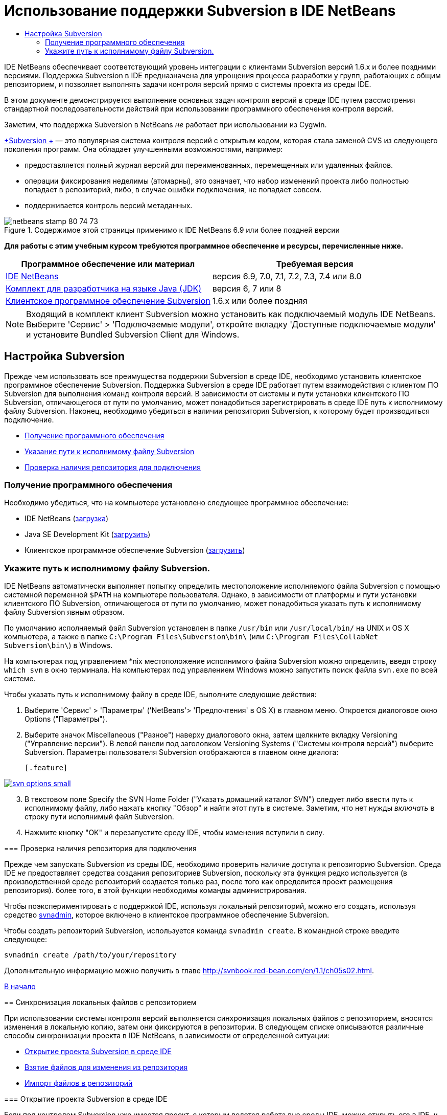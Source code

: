// 
//     Licensed to the Apache Software Foundation (ASF) under one
//     or more contributor license agreements.  See the NOTICE file
//     distributed with this work for additional information
//     regarding copyright ownership.  The ASF licenses this file
//     to you under the Apache License, Version 2.0 (the
//     "License"); you may not use this file except in compliance
//     with the License.  You may obtain a copy of the License at
// 
//       http://www.apache.org/licenses/LICENSE-2.0
// 
//     Unless required by applicable law or agreed to in writing,
//     software distributed under the License is distributed on an
//     "AS IS" BASIS, WITHOUT WARRANTIES OR CONDITIONS OF ANY
//     KIND, either express or implied.  See the License for the
//     specific language governing permissions and limitations
//     under the License.
//

= Использование поддержки Subversion в IDE NetBeans
:jbake-type: tutorial
:jbake-tags: tutorials 
:markup-in-source: verbatim,quotes,macros
:jbake-status: published
:icons: font
:syntax: true
:source-highlighter: pygments
:toc: left
:toc-title:
:description: Использование поддержки Subversion в IDE NetBeans - Apache NetBeans
:keywords: Apache NetBeans, Tutorials, Использование поддержки Subversion в IDE NetBeans

IDE NetBeans обеспечивает соответствующий уровень интеграции с клиентами Subversion версий 1.6.x и более поздними версиями. Поддержка Subversion в IDE предназначена для упрощения процесса разработки у групп, работающих с общим репозиторием, и позволяет выполнять задачи контроля версий прямо с системы проекта из среды IDE.

В этом документе демонстрируется выполнение основных задач контроля версий в среде IDE путем рассмотрения стандартной последовательности действий при использовании программного обеспечения контроля версий.

Заметим, что поддержка Subversion в NetBeans _не_ работает при использовании из Cygwin.

link:http://subversion.tigris.org/[+Subversion +] — это популярная система контроля версий с открытым кодом, которая стала заменой CVS из следующего поколения программ. Она обладает улучшенными возможностями, например:

* предоставляется полный журнал версий для переименованных, перемещенных или удаленных файлов.
* операции фиксирования неделимы (атомарны), это означает, что набор изменений проекта либо полностью попадает в репозиторий, либо, в случае ошибки подключения, не попадает совсем.
* поддерживается контроль версий метаданных.


image::images/netbeans-stamp-80-74-73.png[title="Содержимое этой страницы применимо к IDE NetBeans 6.9 или более поздней версии"]


*Для работы с этим учебным курсом требуются программное обеспечение и ресурсы, перечисленные ниже.*

|===
|Программное обеспечение или материал |Требуемая версия 

|link:https://netbeans.org/downloads/index.html[+IDE NetBeans+] |версия 6.9, 7.0, 7.1, 7.2, 7.3, 7.4 или 8.0 

|link:http://java.sun.com/javase/downloads/index.jsp[+Комплект для разработчика на языке Java (JDK)+] |версия 6, 7 или 8 

|link:http://www.open.collab.net/downloads/netbeans/[+Клиентское программное обеспечение Subversion+] |1.6.x или более поздняя 
|===

NOTE: Входящий в комплект клиент Subversion можно установить как подключаемый модуль IDE NetBeans. Выберите 'Сервис' > 'Подключаемые модули', откройте вкладку 'Доступные подключаемые модули' и установите Bundled Subversion Client для Windows.


== Настройка Subversion

Прежде чем использовать все преимущества поддержки Subversion в среде IDE, необходимо установить клиентское программное обеспечение Subversion. Поддержка Subversion в среде IDE работает путем взаимодействия с клиентом ПО Subversion для выполнения команд контроля версий. В зависимости от системы и пути установки клиентского ПО Subversion, отличающегося от пути по умолчанию, может понадобиться зарегистрировать в среде IDE путь к исполнимому файлу Subversion. Наконец, необходимо убедиться в наличии репозитория Subversion, к которому будет производиться подключение.

* <<getting,Получение программного обеспечения>>
* <<specifying,Указание пути к исполнимому файлу Subversion>>
* <<ensuring,Проверка наличия репозитория для подключения>>


=== Получение программного обеспечения

Необходимо убедиться, что на компьютере установлено следующее программное обеспечение:

* IDE NetBeans (link:https://netbeans.org/downloads/index.html[+загрузка+])
* Java SE Development Kit (link:http://www.oracle.com/technetwork/java/javase/downloads/index.html[+загрузить+])
* Клиентское программное обеспечение Subversion (link:http://www.open.collab.net/downloads/netbeans/[+загрузить+])


=== Укажите путь к исполнимому файлу Subversion.

IDE NetBeans автоматически выполняет попытку определить местоположение исполняемого файла Subversion с помощью системной переменной `$PATH` на компьютере пользователя. Однако, в зависимости от платформы и пути установки клиентского ПО Subversion, отличающегося от пути по умолчанию, может понадобиться указать путь к исполнимому файлу Subversion явным образом.

По умолчанию исполняемый файл Subversion установлен в папке `/usr/bin` или `/usr/local/bin/` на UNIX и OS X компьютера, а также в папке `C:\Program Files\Subversion\bin\` (или `C:\Program Files\CollabNet Subversion\bin\`) в Windows.

На компьютерах под управлением *nix местоположение исполнимого файла Subversion можно определить, введя строку `which svn` в окно терминала. На компьютерах под управлением Windows можно запустить поиск файла `svn.exe` по всей системе.

Чтобы указать путь к исполнимому файлу в среде IDE, выполните следующие действия:

1. Выберите 'Сервис' > 'Параметры' ('NetBeans'> 'Предпочтения' в OS X) в главном меню. Откроется диалоговое окно Options ("Параметры").
2. Выберите значок Miscellaneous ("Разное") наверху диалогового окна, затем щелкните вкладку Versioning ("Управление версии"). В левой панели под заголовком Versioning Systems ("Системы контроля версий") выберите Subversion. Параметры пользователя Subversion отображаются в главном окне диалога:

 [.feature]
--

image::images/svn-options-small.png[role="left", link="images/svn-options.png"]

--


[start=3]
. В текстовом поле Specify the SVN Home Folder ("Указать домашний каталог SVN") следует либо ввести путь к исполнимому файлу, либо нажать кнопку "Обзор" и найти этот путь в системе. Заметим, что нет нужды _включать_ в строку пути исполнимый файл Subversion.

[start=4]
. Нажмите кнопку "ОК" и перезапустите среду IDE, чтобы изменения вступили в силу.


=== Проверка наличия репозитория для подключения

Прежде чем запускать Subversion из среды IDE, необходимо проверить наличие доступа к репозиторию Subversion. Среда IDE _не_ предоставляет средства создания репозиториев Subversion, поскольку эта функция редко используется (в производственной среде репозиторий создается только раз, после того как определится проект размещения репозитория). более того, в этой функции необходимы команды администрирования.

Чтобы поэкспериментировать с поддержкой IDE, используя локальный репозиторий, можно его создать, используя средство link:http://svnbook.red-bean.com/en/1.1/ch09s02.html[+svnadmin+], которое включено в клиентское программное обеспечение Subversion.

Чтобы создать репозиторий Subversion, используется команда `svnadmin create`. В командной строке введите следующее:


[source,java,subs="{markup-in-source}"]
----

svnadmin create /path/to/your/repository
----

Дополнительную информацию можно получить в главе link:http://svnbook.red-bean.com/en/1.1/ch05s02.html[+http://svnbook.red-bean.com/en/1.1/ch05s02.html+].

<<top,В начало>>


== Синхронизация локальных файлов с репозиторием

При использовании системы контроля версий выполняется синхронизация локальных файлов с репозиторием, вносятся изменения в локальную копию, затем они фиксируются в репозитории. В следующем списке описываются различные способы синхронизации проекта в IDE NetBeans, в зависимости от определенной ситуации:

* <<opening,Открытие проекта Subversion в среде IDE>>
* <<checking,Взятие файлов для изменения из репозитория>>
* <<importing,Импорт файлов в репозиторий>>


=== Открытие проекта Subversion в среде IDE

Если под контролем Subversion уже имеется проект, с которым ведется работа вне среды IDE, можно открыть его в IDE, и функции контроля версий станут для него доступны автоматически. Среда IDE проверяет открытые проекты на наличие каталогов `.svn`, и для версий проектов в Subversion состояния файлов и контекстно-зависимая поддержка автоматически становятся активными.


=== Получение файлов из репозитория

Если необходимо подключиться к удаленному репозиторию из среды IDE, получить файлы и начать работу с ними, выполните следующее.

1. В IDE NetBeans в главном меню выберите 'Группа' > 'Subversion' > 'Извлечь'. Откроется мастер взятия для изменения. 

NOTE: Раскрывающееся меню IDE являются контекстно-зависимыми, то есть доступные параметры зависят от текущего выбранного элемента. Таким образом, во время работы с проектом в Subversion можно выбрать элемент Versioning ("Контроль версий") > Checkout ("Извлечь") в главном меню.

[start=2]
. На первой панели мастера введите URL-адрес, который содержит протокол подключения и путь к репозиторию, к которому необходимо подключиться. 

В среде IDE поддерживаются следующие типы протоколов: 

|===
|Протокол |Метод доступа |Пример 

|*файл* |Прямой доступ к репозиторию (на локальном диске) |`file:///путь_к_репозиторию` 

|*http* |Доступ к серверу с поддержкой Subversion через протокол WebDAV. |`http://имя_узла/путь_к_репозиторию` 

|*https* |Доступ через протокол HTTP с поддержкой шифрования SSL |`https://имя_узла/путь_к_репозиторию` 

|*svn* |Доступ через особый протокол к серверу `svnserve`. |`svn://имя_узла/путь_к_репозиторию` 

|*svn+ssh* |Доступ через протокол SVN с использованием внешнего туннеля SSH |`svn+ssh://имя_узла/путь_к_репозиторию` 
|===

В зависимости от используемого протокола может понадобиться ввести информацию, как, например, имя пользователя или пароль (для `http://`, `https://` или `svn://`), а в случае `svn+ssh://` необходимо указать команду для установления внешнего туннеля. 

NOTE: Если выполняется попытка реализации сертифицированной аутентификации с помощью `https`, см: раздел link:http://wiki.netbeans.org/wiki/view/FaqSslUserCert[+Подключение к репозиторию Subversion с помощью аутентификации, сертифицированной пользователем+] 

Дополнительные сведения с `svn+ssh` см. в разделе link:http://wiki.netbeans.org/wiki/view/FaqSubversionSSH[+Настройка SSH с использованием Subversion?+]


. При использовании прокси необходимо нажать кнопку Proxy Configuration ("Настройка прокси-сервера") и ввести всю необходимую информацию. Если вы не уверены в правильности параметров подключения к репозиторию, нажмите кнопку "Далее".
. В поле Repository Folder(s) ("Каталог (-и) репозитория") панели Folders to Checkout ("Каталоги для извлечения") мастера настройте каталог, который необходимо взять для изменения. Если имя каталога, который необходимо взять для изменения, неизвестно, нажмите кнопку Browse ("Обзор"), чтобы просмотреть каталоги, которые хранятся в репозитории. В диалоговом окне Browse Repository Folders ("Обзор каталогов репозитория") выберите любой из перечисленных каталогов и нажмите кнопку "ОК". Выбранный каталог потом добавляется в поле Repository Folder(s) ('Каталог (-и) репозитория') (каталог 'MyProject&amp;' на снимке экрана ниже).

[.feature]
--

image::images/checkout-small.png[role="left", link="images/checkout.png"]

--


. Введите номер редакции в поле "Редакция репозитория" или оставьте его пустым, что приведет к взятию для изменения каталога _HEAD_ или более поздних редакций.
. В поле Local Folder ("Локальный каталог") введите путь к каталогу на компьютере, куда необходимо извлечь файлы. Оставьте установленным флажок "Поиск проектов Netbeans после выгрузки", затем нажмите "Готово", чтобы инициировать действие взятия. Среда IDE берёт указанные исходные коды для изменения, а в строке состояния IDE отображается ход выполнения загрузки файлов из репозитория в локальный рабочий каталог. Также можно просмотреть файлы и их изъятие в окне 'Выходные данные' (Ctrl-4 в Windows/Cmd-4 в OS X). 

NOTE: Если изъятые для использования источники содержат проекты NetBeans, отображается диалоговое окно с запросом на открытие их в IDE. Если в исходных файлах отсутствует проект, появится диалоговое окно с запросом на создание нового проекта из исходных файлов и их открытие в среде IDE. Чтобы создать проект из этих файлов, выберите соответствующую категорию проекта (в мастере создания проекта), затем используйте для нее пункт "С существующими исходными кодами".


=== Импорт файлов в репозиторий

В качестве альтернативы можно импортировать проект, с котором вы работаете в среде IDE, в удаленный репозиторий, а затем продолжить с ним работу в среде IDE после его синхронизации.

NOTE: При непосредственном _экспорте_ файлов из используемой системы термин 'импорт' используется в системах управления версиями для указания того, что файлы _импортируются в_ репозиторий.

Чтобы импортировать проект в репозиторий, выполните следующее.

1. В окне 'Проекты' (Ctrl-1 в Windows/Cmd-1 в OS X) выберите проект, для которого не осуществляется управление версиями, и выберите 'Управление версиями' > 'Импорт в репозиторий Subversion' в меню правой кнопки мыши этого узла. Открывается мастер импорта в Subversion.
2. В панели "Репозиторий Subversion" мастера импорта укажите <<protocolTypes,протокол>> и путь к репозиторию Subversion, как определено в URL-адресе Subversion. В зависимости от сделанного выбора может понадобиться указать такие параметры, как имя пользователя и пароль для репозитория, или, в случае `svn+ssh://`, команду для установления внешнего туннеля. Дополнительные сведения см. в разделе link:http://wiki.netbeans.org/wiki/view/NetBeansUserFAQ#section-NetBeansUserFAQ-VersionControlSystems[+Часто задаваемые вопросы пользователей по Subversion+]. Нажмите кнопку "Далее".
3. В панели "Каталог репозитория" укажите каталог репозитория, в котором будет находиться проект. По умолчанию в текстовом поле "Каталог репозитория" предлагается каталог с названием, совпадающим с названием проекта.
4. В текстовом поле под заголовком "Укажите сообщение" введите описание проекта, который импортируется в репозиторий.
5. Нажмите кнопку "Завершить" для запуска импорта или кнопку "Далее" для перехода на третью панель, которая позволяет просматривать все файлы, приготовленные для импорта. В этой панели можно исключить из импорта отдельные файлы (как показано ниже) или определить типы MIME файлов перед импортом.

[.feature]
--

image::images/import-small.png[role="left", link="images/import.png"]

--

После нажатия кнопки "Завершить" среда IDE выгружает в репозиторий файлы проекта, и открывается окно вывода, в котором отображается ход импорта.

<<top,В начало>>


== Изменение файлов исходного кода

Если версия проекта Subversion открыта в среде IDE, можно начать вносить изменения в исходные файлы. Как и в любом проекте, открытом в IDE NetBeans, в редакторе исходного кода можно открывать файлы двойным щелчком на соответствующих узлах по мере их отображения в IDE (например, 'Проекты' (Ctrl-1 в Windows/Cmd-1 в OS X ), 'Файлы'(Ctrl-2 в Windows/Cmd-2 в OS X), 'Избранное' (Ctrl-3 в Windows/Cmd-3 в OS X)).

При работе с файлами исходного кода в среде IDE можно пользоваться различными компонентами пользовательского интерфейса, помогающими как в просмотре, так и в работе с командами контроля версий:

* <<viewingChanges,Просмотр изменений в редакторе исходного кода>>
* <<viewingFileStatus,Просмотр информации о состоянии файла>>
* <<comparing,Сравнение версий файлов>>
* <<merging,Слияние редакций файлов>>


=== Просмотр изменений в редакторе исходного кода

При открытии файла с контролем версий в редакторе исходного кода IDE и внесении в него изменений их можно просматривать в реальном времени в сравнении с ранее полученной версией из репозитория. По ходу работы среда IDE использует условные цвета на полях редактора файлов исходного кода для передачи следующей информации:

|===
|*Синий* (       ) |Обозначает строки, измененные по сравнению с более ранней версией. 

|*Зеленый* (       ) |Обозначает строки, добавленные к более ранней версии. 

|*Красный* (       ) |Обозначает строки, удаленные по сравнению с более ранней версией. 
|===

В левом поле редактора исходного кода отображаются изменения для каждой отдельной строки. При изменении определенной строки изменения немедленно показываются в левом поле.

Можно щелкнуть группирование цвета в поле для вызова команд контроля версий. Например, на снимке экрана ниже показаны элементы оформления, доступные при щелчке красного значка, указывая, что строки были удалены из локальной копии.

На правом поле редактора исходного кода предоставлен обзор изменений, внесенных в файл в целом, сверху донизу. Условные цвета применяются сразу после внесения изменений в файл.

Обратите внимание, что можно щелкнуть определенную точку внутри поля, чтобы немедленно перенести курсор в строке к этому месту файла. Для просмотра числа затронутых строк наведите мышь на цветные значки в правом поле:

|===
|[.feature]
--

image::images/left-ui-small.png[role="left", link="images/left-ui.png"]

--
 
*Левое поле* |image:images/right-ui.png[title="цветовая кодировка управления версиями отображается на правой границе редактора"] 
*Правое поле* 
|===


=== Просмотр информации о состоянии файла

При работе в окнах "Проекты" (CTRL+1 в системе Windows/CMD+1 в системе OS X), "Файлы" (CTRL+2 в системе Windows/CMD+2 в системе OS X), "Избранное" (CTRL+3 в системе Windows/CMD+3 в системе OS X) или окнах управления версиями некоторые функции отображения среды IDE помогают просматривать информацию о состоянии файла. В примере, приведенном ниже, обратите внимание, как метка (например, image:images/blue-badge.png[]), цвет имени файла и смежная метка состояния соответствуют друг другу для предоставления для пользователей простого и эффективного способа отслеживания данных об изменениях версий файлов: 

image::images/badge-example.png[]

Метки, условные цвета, ярлыки состояния файлов и, что, пожалуй, наиболее важно, окно контроля версий вместе дают дополнительные возможности по просмотру и управлению сведениями о версиях в среде IDE.

* <<badges,Метки и условные цвета>>
* <<fileStatus,Ярлыки состояния файлов>>
* <<versioning,Окно управления версиями>>


==== Метки и условные цвета

Метки относятся к узлам проектов, папок и пакетов. Они сообщают о состоянии файлов внутри соответствующего узла:

Ниже в таблице приведена цветовая схема, используемая для меток.

|===
|Элемент пользовательского интерфейса |Описание 

|*Синяя метка* (image:images/blue-badge.png[]) |Указывает на присутствие файлов, которые были локально изменены, добавлены или удалены. Касательно пакетов, данная метка относится только к самому пакету, но не к его подпакетам. Что касается проектов и папок, метка указывает на изменения как внутри самого элемента, так и внутри любых его подпапок. 

|*Красная метка* (image:images/red-badge.png[]) |Используется для проектов, папок и пакетов, содержащих _конфликтующие_ файлы (например, локальные версии, конфликтующие с версиями, хранящимися в репозитории). Касательно пакетов, данная метка относится только к самому пакету, но не к его подпакетам. Для проектов и папок метка обозначает конфликты этого элемента и всех содержащихся подпапок. 
|===


Цветовое обозначение применяется к именам файлов для обозначения их текущего состояния по сравнению с репозиторием:

|===
|Цвет |Пример |Описание 

|*Синий* |image:images/blue-text.png[] |Обозначает локально измененный файл. 

|*Зеленый* |image:images/green-text.png[] |Обозначает локально добавленный файл. 

|*Красный* |image:images/red-text.png[] |Обозначает, что файл содержит конфликт между локальной рабочей копией и версией в репозитории. 

|*Серый* |image:images/gray-text.png[] |Указывает но то, что файл пропущен системой Subversion и не будет обработан командами контроля версий (такими как "Update" (Обновить) и "Commit" (Зафиксировать)). Файлы можно сделать игнорируемыми, только если они еще не добавлены под контроль версий. 

|*Перечеркивание* |image:images/strike-through-text.png[] |Указывает на то, что файл исключен из операций фиксации. Перечеркнутый текст отображается только в некоторых местах, например, окно "Контроль версий" или диалоговое окно "Фиксация", при исключении отдельных файлов из действия фиксации. Такие файлы всё еще могут быть затронуты командами Subversion, такими как "Update" (Обновить). 
|===


==== Ярлыки состояния файлов

Ярлыки состояния файлов предоставляют в окнах среды IDE текстовое указание на состояние файлов, включенных в управление версиями. По умолчанию в окнах среды IDE состояние (новый, измененный, игнорируется и т.п.) и информация о папке отображаются в сером цвете справа от файлов, представленных в виде списка. Однако этот формат можно изменить под свои потребности. Например, для добавления номеров редакций к ярлыкам состояния выполните следующее.

1. Выберите 'Сервис' > 'Параметры' ('NetBeans'> 'Предпочтения' на OS X) в главном меню. Откроется окно "Options".
2. Выберите кнопку Miscellaneous ("Разное") наверху диалогового окна, затем щелкните вкладку Versioning ("Контроль версий") под ним. Убедитесь, что в левой панели под системами управления версиями выбрана система Subversion. (Для справки см. <<svnOptions,снимок экрана>> выше).
3. Нажмите кнопку Add Variable ("Добавить переменную") справа от текстового поля строки состояния Format ("Формат"). В открывшемся диалоговом окне" Добавление переменной" выберите переменную`{revision}` и нажмите "ОК". Переменная revision добавляется в текстовое поле "Формат ярлыка состояния".
4. Переформатировать метки состояний так, чтобы справа от файлов отображались только их состояние и редакция, можно, изменив порядок следования содержимое текстового поля "Формат меток состояний" на следующий:

[source,java,subs="{markup-in-source}"]
----

[{status}; {revision}]
----
Нажмите кнопку "ОК". Ярлыки состояния теперь показывают состояние файла и номер редакции (где это применимо). 

Ярлыки состояния файлов можно включать и отключать. Для этого в главном меню выберите "Вид" > "Показать ярлыки контроля версий".


image::images/file-labels.png[]

Ярлыки состояния файлов можно включать и отключать. Для этого в главном меню выберите "Вид" > "Показать ярлыки контроля версий".


==== Окно контроля версий

Окно контроля версий в Subversion предоставляет в реальном времени список всех изменений, произведенных с файлами локальной рабочей копии выбранной папки. По умолчанию оно открывается в нижней панели среды IDE, и в нем перечислены добавленные, удаленные и измененные файлы.

Чтобы открыть окно контроля версий, выберите версию файла или каталога (например, из окна "Проекты", "Файлы" или "Избранное") и либо выберите "Subversion" > "Показать изменения" из контекстного меню, либо "Группа" > "Показать изменения" из главного меню. В нижней панели среды IDE откроется следующее окно:

[.feature]
--

image::images/versioning-window-small.png[role="left", link="images/versioning-window.png"]

--

По умолчанию в окне контроля версий отображается список измененных файлов в выбранном пакете или папке. Кнопки на панели инструментов используются для выбора отображения всех изменений или ограничения списка отображаемых файлов локальными или удаленными измененными файлами. Также можно щелкнуть заголовки столбцов над перечисленными файлами, чтобы отсортировать их по имени, состоянию или местоположению.

*Примечания*

* Для получения уведомления об изменении исходного файла в одном из открытых проектов выберите 'Группа' > 'Показать изменения' в главном меню. Либо если открыто окно 'Управление версиями', можно нажать кнопку 'Обновить состояние'.
* Операции в окне 'Проекты' выполняются только над проектами и не являются рекурсивными. Для отображения изменений вложенных/дочерних проектов можно использовать окно 'Файлы' или 'Избранное'.

На панели инструментов окна контроля версий имеются кнопки, которые позволяют назначать самые распространенные задачи Subversion любому файлу из списка. В приведенной ниже таблице дан список команд Subversion, которые доступны из панели инструментов окна контроля версий.

|===
|Значок |Имя |Функция 

|image:images/refresh.png[] |*Refresh Status ("Обновить состояние")* |Обновление состояния всех выбранных файлов и папок. Файлы, отображаемые в окне контроля версий, можно обновить для отражения любых изменений, внесенных извне. 

|image:images/diff.png[] |*Diff All ("Сравнить все")* |Открытие представления различий, предоставляющее параллельное сравнение локальных копий и версий в репозитории. 

|image:images/update.png[] |*Update All ("Обновить все")* |Обновление всех выбранных файлов в репозитории. 

|image:images/commit.png[] |*Фиксировать все* |Позволяет фиксировать локальные изменения в репозитории. 
|===

Для доступа к другим командам Subversion в окне контроля версий необходимо выбрать строку таблицы, соответствующую измененному файлу, а затем выбрать команду в контекстом меню:

image::images/versioning-right-click.png[]

Для примера, с файлом можно выполнить следующие действия:

|===
|* *Показать аннотации*: 

Сведения об авторе и номере редакции в левом поле файлов, открытых в редакторе исходных файлов.
 |image:images/annotations.png[] 

|* *Поиск в журнале*: 

Позволяет искать и сравнивать ранние редакции выбранного файла в окне просмотра журнала в среде IDE. Из окна просмотра журнала можно вызвать команду <<comparing,сравнения>> или вернуть текущую локальную копию в состояние выбранной редакции.
 |[.feature]
--

image::images/history-viewer-small.png[role="left", link="images/history-viewer.png"]

--
 

|* *Исключить из фиксации*: 

Позволяет исключить файл из процесса фиксации.
 |[.feature]
--

image::images/exclude-from-commit-small.png[role="left", link="images/exclude-from-commit.png"]

--
 

|* *Откатить удаление* 

Открывает диалоговое окно "Откатить изменения", при помощи которого можно откатывать любые действия по удалению локальных копий файлов. Указанные файлы извлекаются из локального архива журнала и восстанавливаются в локальную рабочую копию.
 |[.feature]
--

image::images/revert-mods-small.png[role="left", link="images/revert-mods.png"]

--
 

|* *Откатить изменения*: 

Открывает диалоговое окно "Откатить изменения", при помощи которого можно указать параметры отката любых локальных изменений для редакций, которые хранятся в репозитории. 

При указании редакций можно нажать кнопку "Поиск", чтобы открыть диалоговое окно "Поиск редакции". Произойдет поиск по репозиторию и вывод редакций в зависимости от введенной даты.
 |[.feature]
--

image::images/search-rev-small.png[role="left", link="images/search-rev.png"]

--
 
|===


=== Сравнение редакций файлов

Сравнение редакций файлов — это распространенная задача при работу с проектами с контролем версий. Среда IDE позволяет сравнивать редакции, используя команду Diff, доступную в контекстном меню выбранного элемента (Subversion > Diff), а также в окне контроля версий. В окне 'Управление версиями', вы можете выполнить сравнение либо двойным щелчком указанного файла, либо щелкнув значок 'Сравнить все' (image:images/diff.png[]), расположенный на панели инструментов в верхней части.

При выполнении сравнения откроется средство просмотра различий для выбранного файла(-в) и редакций в главном окне IDE. В средстве просмотра различий отображаются две копии на параллельных панелях. Текущая копия отображается в правой части, поэтому при сравнении копии в репозитории с рабочей копией последняя отображается на правой панели:

[.feature]
--

image::images/diff-viewer-small.png[role="left", link="images/diff-viewer.png"]

--

В просмотре различий используются те же <<viewingChanges,условные цвета>>, что используются и в других местах для показа изменений под контролем версий. На снимке экрана выше зеленый блок обозначает содержание, добавленное к последней редакции. Красный блок указывает, что содержание из ранней редакции было позднее удалено. Синий указывает, что в выделенных строках произошли изменения.

Также при выполнении сравнения в группе файлов, таких, как проект, пакет или папка, или при щелчке 'Сравнить все' (image:images/diff.png[]), вы можете переключаться между различиями с помощью щелчков файлов, перечисленных в верхней области 'Средства просмотра различий'.

Средство просмотра различий также предоставляет следующие функции:

* <<makeChanges,Внесение изменений в локальную рабочую копию>>
* <<navigateDifferences,Переходы между различиями>>
* <<changeViewCriteria,Изменение критериев просмотра>>


==== Внесение изменений в локальную рабочую копию

При выполнении различия с локальной рабочей копией среда IDE позволяет вносить изменения непосредственно в средстве просмотра различий. Чтобы сделать это, поместите свой курсор внутри правой панели просмотра различий и измените свой файл соответственно, либо используйте значки, отображающиеся в строке рядом с каждым выделенным изменением:

|===
|*Заменить* (image:images/insert.png[]): |Вставка выделенного текста из предыдущей редакции в текущую редакцию 

|*Переместить все* (image:images/arrow.png[]): |Откат текущей редакции файла к состоянию предыдущей выбранной редакции 

|*Удалить * (image:images/remove.png[]): |Удаление выделенного текста из текущей редакции для зеркального соответствия предыдущей редакции 
|===


==== Переходы между различиями в сравниваемых файлах

Если сравнение содержит несколько изменений, между ними можно переходить, используя значки стрелок, отображающиеся на панели инструментов. Значки стрелок позволяют просматривать появляющиеся различия сверху донизу:

|===
|*Предыдущий* (image:images/diff-prev.png[]): |переход к предыдущему различию, отображенному в сравнении. 

|*Далее* (image:images/diff-next.png[]): |переход к следующему различию, отображенному в сравнении. 
|===


==== Изменение критериев просмотра

Можно выбрать просмотр файлов, содержащих изменения, из локальной рабочей копии, репозитория, или одновременно просмотреть оба файла одновременно:

|===
|*Локальный* ( image:images/locally-mod.png[] ): |Отображение только локально измененных файлов 

|*Удаленный* ( image:images/remotely-mod.png[] ): |Отображение только удаленно измененных файлов 

|*Оба* ( image:images/both-mod.png[] ): |Отображение локально и удаленно измененных файлов 
|===

NOTE:  Цветовая схема, описанная в разделе <<badges, Метки и условные цвета>> не применяется для приведенных выше значков.


=== Слияние редакций файлов

IDE NetBeans обеспечивает возможность слияния изменений между версиями репозитория и локальной рабочей копии. Можно указать диапазон редакций для слияния. Можно даже объединять диапазон редакций из двух разных каталогов репозитория.

Обычно используется следующая схема работы: имеется взятая из головной ветви версия, сохраненная в папке под именем `JavaApp`, и требуется произвести слияние этой копии с ветвью. В целях демонстрации репозиторий содержит каталог `branches`, в котором находятся все ответвленные файлы:

1. В окне 'Проекты', 'Файлы' или 'Избранное' правой кнопкой мыши щелкните файлы или папки, для которых необходимо выполнить операцию слияния, и выберите 'Subversion' > 'Объединить изменения'. Появляется диалоговое окно Merge ("Слияние").
2. В раскрывающемся списке Merge From ("Слить из") выберите One Repository Folder Since Its Origin ("Одна папка репозитория после создания"). Переносятся все изменения, которые были сделаны в отдельном файле после его создания.
3. В текстовом поле папки репозитория введите путь к папке, из которой необходимо перенести изменения (`branches/JavaApp`). Оставьте поле "Конечная редакция" пустым, чтобы включить все редакции от первой до _HEAD_ (то есть текущего состояния).

[.feature]
--

image::images/svn-merge-small.png[role="left", link="images/svn-merge.png"]

--


. Щелкните "Слить". Среда IDE объединит все различия, которые будут найдены между редакциями ветви и локальной копией файла. При возникновении конфликтов слияния устанавливается состояние файла <<resolving,Конфликт слияния>> для указания на это.

NOTE: После слияния изменений с локальной рабочей копией, все равно необходимо зафиксировать изменения, используя команду Commit для того, чтобы они были добавлены в репозиторий.

<<top,В начало>>


== Фиксация исходных файлов в репозитории

После внесения изменений в исходные файла необходимо выполнить их фиксацию в репозитории. Как правило, рекомендуется обновить все копии в соответствии с репозиторием до выполнения фиксации, чтобы обеспечить отсутствие конфликтов. Однако конфликты все равно могут возникать и должны считаться обычным явлением при одновременной работе с проектом множества разработчиков. Среда IDE предоставляет гибкую поддержку, позволяющую выполнять все эти функции. Она также предоставляет компонент разрешения конфликтов, позволяющий корректно устранять конфликты при их возникновении.

* <<updating,Обновление локальных копий>>
* <<resolving,Разрешение конфликтов>>
* <<performing,Выполнение фиксации>>


=== Обновление локальных копий

Обновление выполняются путем выбора 'Subversion' > 'Обновить' из контекстного меню любого элемента, для которого осуществляется управление версиями, в окнах 'Проекты', 'Файлы' или 'Избранное'. При работе напрямую из окна 'Управление версиями' нужно просто щелкнуть правой кнопкой мыши указанный файл и выбрать 'Обновить'.

Чтобы выполнить обновление всех исходных файлов, можно нажать кнопку 'Обновить все' (image:images/update.png[]) на панели инструментов, расположенной в верхней части окон <<versioning,Окно управления версиями>> и <<comparing,Представление различий>>. Все изменения, которые могли быть внесены в репозитории, отображаются в окне "Вывод версий".


=== Разрешение конфликтов

При обновлении или фиксировании файлов средства поддержки Subversion сравнивают файлы с исходными файлами из репозитория, чтобы убедиться, что те же файлы уже не изменены ранее. Если извлеченная (или обновленная) редакция больше не совпадает с _HEAD_ репозитория (т.е. с текущей версией), _и_ области кода, которые изменялись в локальной копии, совпадают с областями в HEAD, которые также изменены, обновление или фиксирование приводят к _конфликтам_.

Как указано в <<badges,Метки и цветовая схема>>, конфликты выделяются в среде IDE красным текстом и рядом с ними отображается красный значок (image:images/red-badge.png[]) при просмотре в окнах 'Проекты', 'Файлы', или 'Избранное'. В окне "Контроль версий" конфликты отмечены состоянием файлов.

image::images/conflict-versioning-win.png[]

Любой возникший конфликт необходимо разрешить, прежде чем выполнять фиксацию в репозиторий. В среде IDE конфликты можно разрешить с помощью средства разрешения конфликтов слияния. Средство разрешения конфликтов слияния предлагает интуитивно понятный интерфейс, помогающий последовательно разрешать отдельные конфликты во время просмотра результатов слияния. Для получения доступа к средству разрешения конфликтов слияния в конфликтующем файле щелкните правой кнопкой мыши этот файл и выберите 'Subversion' > 'Разрещить конфликты'.

Средство разрешения конфликтов слияния отображает две конфликтующие копии рядом на верхней панели, выделяя при этом конфликтующие области. На нижней панели изображен файл так, как он отображается во время слияния для отдельных конфликтов между двумя редакциями:

[.feature]
--

image::images/conflict-resolver-small.png[role="left", link="images/conflict-resolver.png"]

--

Для разрешения конфликта примите одну из двух редакций, которые отображаются на верхней панели. В редакции, которую необходимо принять нажмите кнопку "Принять". Среда IDE сливает принятую редакцию с исходным файлом, и результаты слияния мгновенно отображаются на нижней панели разрешителя конфликтов слияния. Когда все конфликты будут разрешены, нажмите "ОК" для выхода из средства разрешения конфликтов слияния и сохранения измененного файла. Метка конфликта будет удалена, и файл можно будет фиксировать в репозитории.


=== Выполнение фиксации

После редактирования исходных файлов, выполнения обновления и устранения конфликтов выполняется фиксация файлов из локальной рабочей копии в репозиторий. Среда IDE позволяет вызывать команду фиксации следующими способами:

* В окне 'Проекты', 'Файлы' или 'Избранное' правой кнопкой мыши щелкните новые или измененные элементы и выберите 'Subversion' > 'Фиксация'.
* В окне 'Управление версиями' или 'Средства просмотра различий' нажмите кнопку 'Фиксировать все' (image:images/commit.png[]) на панели инструментов.

Откроется диалоговое окно "Фиксация", в котором отображаются файлы для фиксации в репозитории:

[.feature]
--

image::images/commit-dialog-small.png[role="left", link="images/commit-dialog.png"]

--

В диалоговом окне "Фиксация" перечислено следующее:

* все локально измененные файлы;
* все файлы, которые были локально удалены;
* все новые файлы (то есть, файлы, которых пока нет в репозитории);
* все файлы, которые были переименованы. Для хранения переименованных файлов в Subversion удаляются исходные файлы и создаются дубликаты с новым именем.

В диалоговом окне "Фиксация" можно указать исключение отдельных файлов из фиксации. Для этого щелкните столбец "Действие фиксации" для выбранного файла и выберите пункт "Исключить из фиксации" в раскрывающемся списке. Аналогично, при включении новых файлов можно указать тип MIME, выбрав "Добавить как исходный файл" или "Добавить как текст" в раскрывающемся списке.

Для фиксации выполните следующее.

1. Введите сообщение о фиксации в текстовой области "Сообщение о фиксации". В качестве альтернативы щелкните значок 'Последние сообщения' ( image:images/recent-msgs.png[] ), расположенный в правом верхнем углу, чтобы просмотреть и выбрать необходимое из ранее использованного списка сообщений.
2. После указания действий для отдельных файлов щелкните "Фиксация". Среда IDE выполнит фиксацию и отправит локальные изменения в репозиторий. В строке состояния IDE, расположенной в правой нижней части интерфейса, отображается выполнение действия фиксации. При успешной фиксации метки контроля версий перестают отображаться в окнах "Проекты", "Файлы" и "Избранное", а для цветового обозначения фиксированных файлов используется черный цвет.

<<top,В начало>>


== Заключение

На этом завершается обзор возможностей Subversion для IDE NetBeans версии 6.x и более поздних версий. В данном документе описано выполнение основных задач контроля версий в среде IDE на примере стандартного порядка действий при использовании поддержки Subversion в среде IDE. В руководстве показано, как настраивать версию проекта и выполнять основные задачи для файлов под контролем версий с помощью некоторых новых функции Subversion в среде IDE.

link:/about/contact_form.html?to=3&subject=Feedback:%20Using%20Subversion%20Support%20in%20NetBeans%20IDE[+Отправить отзыв по этому учебному курсу+]


<<top,В начало>>


== Дополнительные сведения

Материалы на связанные темы:

* link:http://wiki.netbeans.org/wiki/view/NetBeansUserFAQ#section-NetBeansUserFAQ-VersionControlSystems[+Часто задаваемые вопросы по поддержке Subversion для IDE NetBeans+]
* link:http://wiki.netbeans.org/FaqSubversionClients[+Часто задаваемые вопросы о клиентах Subversion+]
* link:git.html[+Использование поддержки Git в IDE NetBeans+]
* link:mercurial.html[+Использование поддержки Mercurial в IDE NetBeans+]
* link:mercurial-queues.html[+Использование поддержки Mercurial Queues в IDE NetBeans+]
* link:cvs.html[+Использование поддержки CVS в IDE NetBeans+]
* link:clearcase.html[+Использование поддержки ClearCase в IDE NetBeans+]
* link:http://www.oracle.com/pls/topic/lookup?ctx=nb8000&id=NBDAG234[+Управление версиями приложений с помощью системы контроля версий+] в _Разработка приложений с помощью IDE NetBeans_.

<<top,В начало>>

